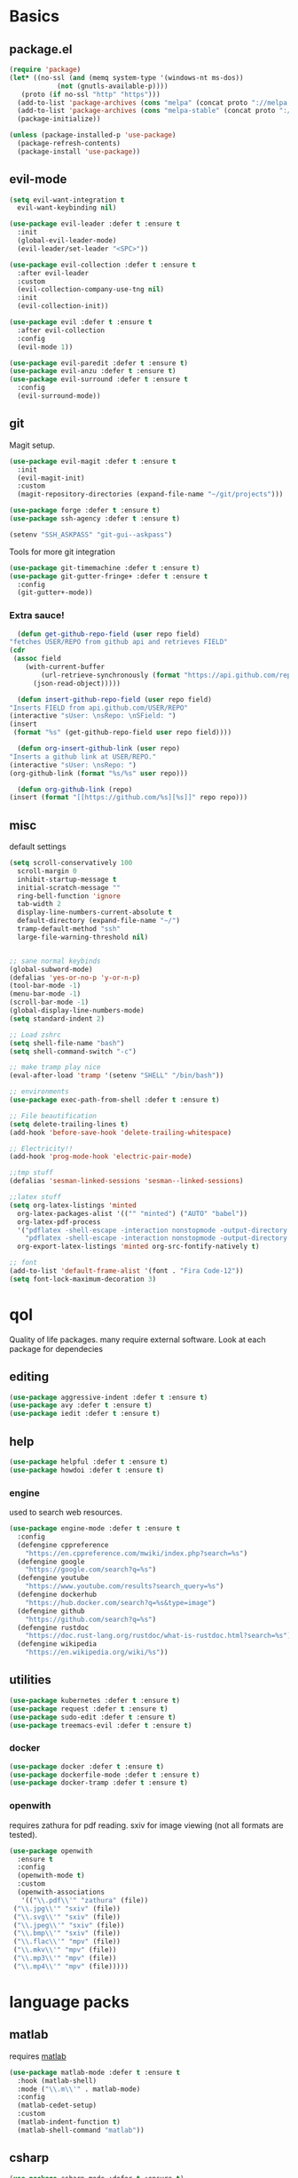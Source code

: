 * Basics
** package.el
   #+BEGIN_SRC emacs-lisp :tangle yes
   (require 'package)
   (let* ((no-ssl (and (memq system-type '(windows-nt ms-dos))
		       (not (gnutls-available-p))))
	  (proto (if no-ssl "http" "https")))
     (add-to-list 'package-archives (cons "melpa" (concat proto "://melpa.org/packages/")) t)
     (add-to-list 'package-archives (cons "melpa-stable" (concat proto "://stable.melpa.org/packages/")) t)
     (package-initialize))

   (unless (package-installed-p 'use-package)
     (package-refresh-contents)
     (package-install 'use-package))
   #+END_SRC
** evil-mode
   #+BEGIN_SRC emacs-lisp :tangle yes
   (setq evil-want-integration t
	 evil-want-keybinding nil)

   (use-package evil-leader :defer t :ensure t
     :init
     (global-evil-leader-mode)
     (evil-leader/set-leader "<SPC>"))

   (use-package evil-collection :defer t :ensure t
     :after evil-leader
     :custom
     (evil-collection-company-use-tng nil)
     :init
     (evil-collection-init))

   (use-package evil :defer t :ensure t
     :after evil-collection
     :config
     (evil-mode 1))

   (use-package evil-paredit :defer t :ensure t)
   (use-package evil-anzu :defer t :ensure t)
   (use-package evil-surround :defer t :ensure t
     :config
     (evil-surround-mode))
   #+END_SRC
** git
   Magit setup.
    #+BEGIN_SRC emacs-lisp :tangle yes
    (use-package evil-magit :defer t :ensure t
      :init
      (evil-magit-init)
      :custom
      (magit-repository-directories (expand-file-name "~/git/projects")))

    (use-package forge :defer t :ensure t)
    (use-package ssh-agency :defer t :ensure t)

    (setenv "SSH_ASKPASS" "git-gui--askpass")
    #+END_SRC

    Tools for more git integration
    #+BEGIN_SRC emacs-lisp :tangle yes
    (use-package git-timemachine :defer t :ensure t)
    (use-package git-gutter-fringe+ :defer t :ensure t
      :config
      (git-gutter+-mode))
    #+END_SRC
***  Extra sauce!
    #+BEGIN_SRC emacs-lisp :tangle yes
      (defun get-github-repo-field (user repo field)
	"fetches USER/REPO from github api and retrieves FIELD"
	(cdr
	 (assoc field
		(with-current-buffer
		    (url-retrieve-synchronously (format "https://api.github.com/repos/%s/%s" user repo))
		  (json-read-object)))))

      (defun insert-github-repo-field (user repo field)
	"Inserts FIELD from api.github.com/USER/REPO"
	(interactive "sUser: \nsRepo: \nSField: ")
	(insert
	 (format "%s" (get-github-repo-field user repo field))))

      (defun org-insert-github-link (user repo)
	"Inserts a github link at USER/REPO."
	(interactive "sUser: \nsRepo: ")
	(org-github-link (format "%s/%s" user repo)))

      (defun org-github-link (repo)
	(insert (format "[[https://github.com/%s][%s]]" repo repo)))
    #+END_SRC
** misc
   default settings
   #+BEGIN_SRC emacs-lisp :tangle yes
   (setq scroll-conservatively 100
	 scroll-margin 0
	 inhibit-startup-message t
	 initial-scratch-message ""
	 ring-bell-function 'ignore
	 tab-width 2
	 display-line-numbers-current-absolute t
	 default-directory (expand-file-name "~/")
	 tramp-default-method "ssh"
	 large-file-warning-threshold nil)


   ;; sane normal keybinds
   (global-subword-mode)
   (defalias 'yes-or-no-p 'y-or-n-p)
   (tool-bar-mode -1)
   (menu-bar-mode -1)
   (scroll-bar-mode -1)
   (global-display-line-numbers-mode)
   (setq standard-indent 2)

   ;; Load zshrc
   (setq shell-file-name "bash")
   (setq shell-command-switch "-c")

   ;; make tramp play nice
   (eval-after-load 'tramp '(setenv "SHELL" "/bin/bash"))

   ;; environments
   (use-package exec-path-from-shell :defer t :ensure t)

   ;; File beautification
   (setq delete-trailing-lines t)
   (add-hook 'before-save-hook 'delete-trailing-whitespace)

   ;; Electricity!!
   (add-hook 'prog-mode-hook 'electric-pair-mode)

   ;;tmp stuff
   (defalias 'sesman-linked-sessions 'sesman--linked-sessions)

   ;;latex stuff
   (setq org-latex-listings 'minted
	 org-latex-packages-alist '(("" "minted") ("AUTO" "babel"))
	 org-latex-pdf-process
	 '("pdflatex -shell-escape -interaction nonstopmode -output-directory %o %f"
	   "pdflatex -shell-escape -interaction nonstopmode -output-directory %o %f")
	 org-export-latex-listings 'minted org-src-fontify-natively t)

   ;; font
   (add-to-list 'default-frame-alist '(font . "Fira Code-12"))
   (setq font-lock-maximum-decoration 3)
   #+END_SRC
* qol
  Quality of life packages. many require external software. Look at each package for dependecies
** editing
   #+BEGIN_SRC emacs-lisp :tangle yes
   (use-package aggressive-indent :defer t :ensure t)
   (use-package avy :defer t :ensure t)
   (use-package iedit :defer t :ensure t)
   #+END_SRC
** help
#+BEGIN_SRC emacs-lisp :tangle yes
  (use-package helpful :defer t :ensure t)
  (use-package howdoi :defer t :ensure t)
   #+END_SRC
*** engine
    used to search web resources.
    #+BEGIN_SRC emacs-lisp :tangle yes
 (use-package engine-mode :defer t :ensure t
   :config
   (defengine cppreference
     "https://en.cppreference.com/mwiki/index.php?search=%s")
   (defengine google
     "https://google.com/search?q=%s")
   (defengine youtube
     "https://www.youtube.com/results?search_query=%s")
   (defengine dockerhub
     "https://hub.docker.com/search?q=%s&type=image")
   (defengine github
     "https://github.com/search?q=%s")
   (defengine rustdoc
     "https://doc.rust-lang.org/rustdoc/what-is-rustdoc.html?search=%s")
   (defengine wikipedia
     "https://en.wikipedia.org/wiki/%s"))
    #+END_SRC
** utilities
   #+BEGIN_SRC emacs-lisp :tangle yes
   (use-package kubernetes :defer t :ensure t)
   (use-package request :defer t :ensure t)
   (use-package sudo-edit :defer t :ensure t)
   (use-package treemacs-evil :defer t :ensure t)
   #+END_SRC
*** docker
    #+BEGIN_SRC emacs-lisp :tangle yes
    (use-package docker :defer t :ensure t)
    (use-package dockerfile-mode :defer t :ensure t)
    (use-package docker-tramp :defer t :ensure t)
    #+END_SRC
*** openwith
     requires zathura for pdf reading. sxiv for image viewing (not all formats are tested).
 #+BEGIN_SRC emacs-lisp :tangle yes
   (use-package openwith
     :ensure t
     :config
     (openwith-mode t)
     :custom
     (openwith-associations
      '(("\\.pdf\\'" "zathura" (file))
	("\\.jpg\\'" "sxiv" (file))
	("\\.svg\\'" "sxiv" (file))
	("\\.jpeg\\'" "sxiv" (file))
	("\\.bmp\\'" "sxiv" (file))
	("\\.flac\\'" "mpv" (file))
	("\\.mkv\\'" "mpv" (file))
	("\\.mp3\\'" "mpv" (file))
	("\\.mp4\\'" "mpv" (file)))))
 #+END_SRC
* language packs
** matlab
   requires [[https://se.mathworks.com/products/matlab.html][matlab]]
   #+BEGIN_SRC emacs-lisp :tangle yes
   (use-package matlab-mode :defer t :ensure t
     :hook (matlab-shell)
     :mode ("\\.m\\'" . matlab-mode)
     :config
     (matlab-cedet-setup)
     :custom
     (matlab-indent-function t)
     (matlab-shell-command "matlab"))
   #+END_SRC
** csharp
   #+BEGIN_SRC emacs-lisp :tangle yes
   (use-package csharp-mode :defer t :ensure t)
   (use-package omnisharp :defer t :ensure t
     :after company
     :config
     (add-hook 'csharp-mode-hook 'omnisharp-mode)
     (add-to-list 'company-backends 'company-omnisharp))
   #+END_SRC
** plant
    requires [[https://plantuml.com][plantuml]]
#+BEGIN_SRC emacs-lisp :tangle yes
  (use-package plantuml-mode
    :defer t
    :ensure t
    :custom
    (plantuml-jar-path (expand-file-name (executable-find "plantuml")))
    (org-plantuml-jar-path
     (replace-regexp-in-string
      "bin"
      "lib"
      (format "%s%s" (expand-file-name (executable-find "plantuml")) ".jar")))
    :magic ("@startuml" . plantuml-mode))

  (use-package flycheck-plantuml :defer t :ensure t)

  ;; recompiles plantuml diagrams on save
  (defun recompile-plantuml ()
    (add-hook 'after-save-hook
	      (lambda () (call-process "plantuml" nil nil nil (buffer-name)))))

  (add-hook 'plantuml-mode-hook 'recompile-plantuml)
#+END_SRC
** others
   #+BEGIN_SRC emacs-lisp :tangle yes
   (use-package auctex :defer t :ensure t)
   (use-package yaml-mode :defer t :ensure t)
   (use-package json-mode :defer t :ensure t)

   ;;scons
   (push '("SConstruct" . python-mode) auto-mode-alist)
   (push '("SConscript" . python-mode) auto-mode-alist)
   #+END_SRC
* org stuff
#+BEGIN_SRC emacs-lisp :tangle yes
  (org-babel-do-load-languages 'org-babel-load-languages
   '((python . t)
     (C . T)
     (clojure . T)
     (plantuml . t)
     (shell . t)
     (python .t)
     (makefile . t)
     (calc . t)
     (matlab . t)
     (emacs-lisp . t)
     (js . t)))

  (use-package ox-reveal :defer t :ensure t)
  (require 'org-tempo)
  (setq org-todo-keywords
	'((sequence "TODO(t)" "FEEDBACK(f)" "|" "DONE(d)" "NOT FINISHED(n)"))
	org-columns-default-format
	"%25ITEM %TODO %DEADLINE %EFFORT %TAGS"
	org-capture-templates
	'(("t" "Todo" entry (file+headline "~/org/agenda.org" "Tasks")
           "* TODO %?\n  %i\n  %a")
          ("n" "Notes" entry (file+headline "~/org/notes.org" "Notes")
           "* %?\n %i\n")))

  (use-package org-ref :defer t :ensure t)
  (use-package org-bullets :defer t :ensure t
    :config
    (add-hook 'org-mode-hook (lambda () (org-bullets-mode 1))))


  (use-package org-tree-slide :defer t :ensure t)
  (use-package org-kanban :defer t :ensure t)
  (use-package polymode :defer t :ensure t)
  (use-package poly-org :defer t :ensure t
    :after polymode
    :mode ("//.org//'"))

  (use-package org-brain :defer t :ensure t
    :config
    (evil-set-initial-state 'org-brain-visualize-mode 'emacs)
    (evil-leader/set-key
      "n" 'org-brain-goto))

  (use-package org-download :defer t :ensure t
    :config
    (add-hook 'dired-mode-hook 'org-download-enable))

  (setq org-export-latex-listings 'minted)
  (setq org-src-fontify-natively t)

  (add-hook 'org-mode-hook
	    (lambda ()
	      (openwith-mode nil)
	      (org-display-inline-images t)))

  (defmath uconvert (v u)
    "Convert value V into compatible unit U"
    (math-convert-units v u))
#+END_SRC
** org-extras
#+BEGIN_SRC emacs-lisp :tangle yes
  (defun export-and-find ()
    (interactive)
    (org-latex-export-to-pdf)
    (find-file
     (format "%s.pdf" (file-name-base (buffer-name)))))

  (defun org-latex-include-header (packages)
    "Add a latex header with PACKAGES to the current document."
    (interactive
     (list (split-string (read-string "Package(s): "))))
    (save-excursion
      (if (not (search-backward "#+LATEX_HEADER: \\usepackage" nil t))
	  (if (not (search-backward "#+AUTHOR:" nil t))
	      (goto-char 0)))
      (forward-line)
      (dolist (package packages)
	(insert (concat "#+LATEX_HEADER: \\usepackage{" package "}\n")))))

  (defun org-latex-insert-meta (title author)
    "Insert TITLE and AUTHOR headers for latex."
    (interactive "sTitle: \nsAuthor: ")
    (save-excursion
      (goto-char (point-min))
      (insert "#+TITLE: " title "\n#+AUTHOR: " author "\n#+DATE:" (shell-command-to-string "date \"+%d/%m/%Y\"") "\n")))

  (defun org-reveal-add-root ()
    "Insert Reveal root tag for org-re-reveal exports"
    (interactive)
    (save-excursion
      (goto-char (point-min))
      (insert
       (format
	"#+REVEAL_ROOT: https://cdnjs.cloudflare.com/ajax/libs/reveal.js/%s/\n"
	(cdr
	 (assoc 'version
		(with-current-buffer
		    (url-retrieve-synchronously
		     "https://api.cdnjs.com/libraries/reveal.js")
		  (goto-char (+ url-http-end-of-headers 1))
		  (json-read-object))))))))

  (defun org-macros-src-block-add-name (name)
    "Add a NAME to the current sourceblock."
    (interactive "sName: ")
    (save-excursion
      (if (not (search-backward "#+BEGIN_SRC" nil t))
	  (message "Src block not found"))
      (newline)
      (forward-line -1)
      (insert (concat "#+NAME: " name))))
#+END_SRC
** journals
   setting up daily journals
   #+BEGIN_SRC emacs-lisp :tangle yes
   (defvar journal-dir (expand-file-name "~/Dropbox/journals/"))
   (defvar journal
     (format "%sjournal%s.org"
	     journal-dir
	     (truncate-string-to-width
	      (shell-command-to-string "date \"+%Y%m%d\"") 8)))

   (setq initial-buffer-choice journal
	 org-agenda-files (directory-files journal-dir t "^journal[^-].*"))

   (defvar org-journal-template
     (concat
      "#+TITLE: Journal\n"
      "#+DATE: " (shell-command-to-string "date +'%A %d/%m/%Y'")
      "* TODAY\n"
      "** TODO\n"
      "* KANBAN\n"
      "#+BEGIN: kanban\n"
      "#+END:\n"
      "* NOTES"))

   (when (not (file-exists-p journal))
     (write-region org-journal-template nil journal))

   (defun find-journal ()
     "goto `journal'"
     (interactive)
     (find-file journal))
   #+END_SRC
* programming
** company
   #+BEGIN_SRC emacs-lisp :tangle yes
   (use-package company :defer t :ensure t
     :init
     (global-company-mode t)
     :custom
     (company-idle-delay 0)
     (company-minimum-prefix-length 1))
   #+END_SRC
** lisp
   #+BEGIN_SRC emacs-lisp :tangle yes
   ;; paredit!
   (add-hook 'emacs-lisp-mode-hook 'paredit-mode)
   (add-hook 'lisp-mode-hook 'paredit-mode)
   (add-hook 'clojure-mode-hook 'paredit-mode)
   (add-hook 'clojurescript-mode-hook 'paredit-mode)

   ;; common lisp
   (use-package slime :defer t :ensure t)
   (use-package slime-company :defer t :ensure t)

   (load (expand-file-name "~/quicklisp/slime-helper.el"))
   (setq inferior-lisp-program (executable-find "sbcl"))
   (slime-setup '(slime-fancy slime-company))
   ;; get sbcl from package manager
   ;; get quicklisp too https://beta.quicklisp.org/quicklisp.lisp

   ;; elisp
   (use-package elsa :defer t :ensure t)

   ;; clojure
   (use-package clojure-mode :defer t :ensure t)
   (use-package cider :defer t :ensure t
     :custom
     (cider-lein-parameters "repl :headless :host localhost"))

   (use-package flycheck-clojure :defer t :ensure t)
   (use-package helm-clojuredocs :defer t :ensure t)
   (use-package cljr-helm :defer t :ensure t)

   ;; racket
   (use-package racket-mode :defer t :ensure t)
   #+END_SRC
** python
   #+BEGIN_SRC emacs-lisp :tangle yes
   (use-package pipenv :defer t :ensure t
     :hook (python-mode . pipenv-mode)
     :custom
     pipenv-projectile-after-switch-function
     #'pipenv-projectile-after-switch-extended)

   (use-package jedi :defer t :ensure t)
   #+END_SRC
** C++
   #+BEGIN_SRC emacs-lisp :tangle yes
(use-package ccls :defer t :ensure t)
(use-package flycheck-clang-tidy :defer t :ensure t
  :custom
  (flycheck-clang-tidy-build-path ""))

(use-package disaster :defer t :ensure t)
(use-package demangle-mode :defer t :ensure t
  :mode ("\\*assembly\\*"))
   #+END_SRC
** rust
   #+BEGIN_SRC emacs-lisp :tangle yes
   (use-package cargo :defer t :ensure t)
   (use-package toml-mode :defer t :ensure t)
   (add-hook 'rust-mode-hook 'cargo-minor-mode)
   #+END_SRC
** Go
   #+BEGIN_SRC emacs-lisp :tangle yes
   (use-package go-mode :defer t :ensure t)
   #+END_SRC
** Web
    #+BEGIN_SRC emacs-lisp :tangle yes
    ;; everything in one package
    (use-package web-mode :defer t :ensure t
      :mode
      ("\\.js\\'" . web-mode)
      ("\\.ts\\'" . web-mode)
      ("\\.css\\'" . web-mode)
      ("\\.jsx\\'" . web-mode)
      ("\\.tsx\\'" . web-mode)
      ("\\.html\\'" . web-mode)
      ("\\.scss\\'" . web-mode))

    (use-package impatient-mode :defer t :ensure t)
    (use-package lorem-ipsum :defer t :ensure t)
    (use-package emmet-mode :defer t :ensure t
      :custom
      (emmet-expand-jsx-className t))

    (use-package tide :defer t :ensure t
      :commands tide-mode
      :mode ("\\.tsx\\'" . tide-mode))

    (use-package restclient :defer t :ensure t)

#+END_SRC
** LSP
#+BEGIN_SRC emacs-lisp :tangle yes
(use-package lsp-mode :defer t :ensure t
  :commands lsp
  :init (require 'lsp-clients)
  :config (flycheck-mode))

(use-package lsp-ui :defer t :ensure t
  :commands lsp-ui-mode)

(use-package company-lsp :defer t :ensure t
  :commands company-lsp
  :config
  (push 'company-lsp company-backends))

(use-package dap-mode :defer t :ensure t
  :config (require 'dap-gdb-lldb))

(use-package lsp-treemacs :defer t :ensure t)
(use-package helm-lsp :defer t :ensure t)

(add-hook 'c++-mode-hook 'lsp)
(add-hook 'python-mode-hook 'lsp)
(add-hook 'rust-mode-hook 'lsp)
#+END_SRC
** yasnippet
   All the snippets! (or atleast most of them)
   #+BEGIN_SRC emacs-lisp :tangle yes
   (use-package yasnippet-snippets :defer t :ensure t)
   (use-package react-snippets :defer t :ensure t)

   (use-package yasnippet :defer t :ensure t
     :init
     (yas-global-mode 1))

   (use-package auto-yasnippet :defer t :ensure t)

   ;; make company and yasnippet play nice
   (defun company-yasnippet-or-completion ()
     (interactive)
     (let ((yas-fallback-behavior nil))
       (unless (yas-expand)
	 (call-interactively #'company-complete-common))))

   (add-hook 'company-mode-hook
	     (lambda () (substitute-key-definition
		    'company-complete-common
		    'company-yasnippet-or-completion
		    company-active-map)))
   #+END_SRC
* misc
** shell
   insert result from terminal (try "Q" on the next line)
   seq 1 255 | xargs printf "%.2x\n" | fmt -w 49
   #+BEGIN_SRC emacs-lisp :tangle yes
     (defun insert-output-of-executed-line ()
       "executes line at point in default shell and inserts stdout"
       (interactive)
       (insert
	(shell-command-to-string
	 (delete-and-extract-region
	  (point-at-bol)
	  (point-at-eol)))))
   #+END_SRC
** nix
 #+begin_SRC emacs-lisp :tangle yes
 (use-package nix-mode :defer t :ensure t)
 (use-package nix-buffer :defer t :ensure t)
 (use-package helm-nixos-options :defer t :ensure t)
 (use-package company-nixos-options :defer t :ensure t)
 #+END_SRC
** mail
   #+BEGIN_SRC emacs-lisp :tangle yes
   (add-to-list 'load-path "/usr/share/emacs/site-lisp/mu4e")
   (require 'mu4e)
   #+END_SRC
* ui
** helm
 #+BEGIN_SRC emacs-lisp :tangle yes
 (use-package helm :defer t :ensure t
   :init
   (require 'helm-config)
   (helm-mode))

 (use-package helm-make :defer t :ensure t)
 (use-package helm-company :defer t :ensure t)
 (use-package helm-projectile :defer t :ensure t)
 #+END_SRC
** symbols
   #+BEGIN_SRC emacs-lisp :tangle yes
     (defconst prettify-symbols-alist
       '(("lambda" . ?λ)
	 ("[ ]" . ?☐)
	 ("[X]" . ?☑)
	 ("*" . ?α)
	 ("**" . ?β)
	 ("***" . ?γ)
	 ("****" . ?δ)))

     (add-hook 'org-mode-hook
	       (lambda () (prettify-symbols-mode)))
   #+END_SRC
** theme
   #+BEGIN_SRC emacs-lisp :tangle yes
   (use-package doom-themes :defer t :ensure t
     :init
     (load-theme 'doom-dracula t))

   (use-package doom-modeline :defer t :ensure t
     :hook (after-init . doom-modeline-init)
     :custom
     (doom-modeline-buffer-file-name-style 'relative-from-project)
     (doom-modeline-height 35)
     (doom-modeline-bar-width 4)
     (doom-modeline-lsp t)
     (doom-modeline-icon t)
     (doom-modeline-major-mode-icon t)
     (doom-modeline-major-mode-color-icon t))

   (use-package solaire-mode :defer t :ensure t
     :config
     (solaire-global-mode))
   #+END_SRC
** Which key
 #+BEGIN_SRC emacs-lisp :tangle yes
   (use-package which-key :defer t :ensure t
     :init
     (which-key-mode))
 #+END_SRC
* hotkeys
  #+BEGIN_SRC emacs-lisp :tangle yes
  ;; Leader keys
  (evil-leader/set-key
    ;;buffers & windows
    "b b" 'helm-buffers-list
    "b o" 'other-buffer
    "b i" 'ibuffer
    "o" 'other-window
    "q" '(lambda () (interactive)
	   (kill-buffer)
	   (delete-window))

    ;;misc
    "a" 'comment-dwim
    "i" 'indent-region
    "h" 'howdoi-query-insert-code-snippet-at-point

    ;;buffer navigation
    "j" 'evil-avy-goto-char

    ;;files
    "f f" 'fzf
    "f d" 'dired-jump
    "f e" '(lambda () (interactive) (find-file "~/.emacs.d/config.org"))
    "f i" '(lambda () (interactive) (find-file "~/.i3/config"))
    "f z" '(lambda () (interactive) (find-file "~/.zshrc"))
    "f j" 'find-journal

    ;;treemacs
    "u" 'treemacs
    "t p" 'treemacs-add-project-to-workspace
    "t r" 'treemacs-remove-project-from-workspace

    ;;lsp
    "r d" 'lsp-ui-peek-find-definitions
    "r i" 'lsp-ui-peek-find-implementation
    "r r" 'lsp-ui-peek-find-references
    "r j" 'lsp-ui-find-next-reference
    "r k" 'lsp-ui-find-prev-reference
    "d" 'lsp-execute-code-action

    ;;Git
    "g s" 'magit-status
    "g t" 'git-timemachine
    "g g" 'global-git-gutter+-mode

    ;;Docker
    "g d" 'docker

    ;;utilities
    "+" 'calc
    "-" 'mu4e
    "<RET>" '(lambda () (interactive) (split-window-sensibly) (other-window 1) (eshell))

    ;;projectile
    "p p" 'helm-projectile
    "p f" 'helm-projectile-find-file-dwim
    "p a" 'helm-projectile-ag
    "p s" 'projectile-add-known-project
    "p c" 'projectile-compile-project
    "c" 'helm-make

    ;;engine
    "s c" 'engine/search-cppreference
    "s y" 'engine/search-youtube
    "s d" 'engine/search-dockerhub
    "s r" 'engine/search-rustdoc
    "s w" 'engine/search-wikipedia
    "s g i" 'engine/search-github
    "s g o" 'engine/search-google)

  (evil-leader/set-key-for-mode 'org-mode
    "m s" 'org-kanban/shift)

  (evil-leader/set-key-for-mode 'cider-mode
    "r h" 'cljr-helm
    "r r" 'cider-eval-last-sexp
    "r k" 'cider-eval-buffer
    "r d" 'helm-clojuredocs
    "e" 'cider-eval-last-sexp
    "k" 'cider-eval-buffer)

  (evil-leader/set-key-for-mode 'emacs-lisp-mode
    "e" 'eval-last-sexp
    "k" 'eval-buffer)

  (setq local-function-key-map (delq '(kp-tab . [9]) local-function-key-map))
  ;;global state
  (evil-define-key nil global-map
    (kbd "C-x C-f") 'helm-find-files
    (kbd "C-x C-b") 'helm-buffers-list
    (kbd "M-x") 'helm-M-x
    (kbd "M-p") 'emmet-expand-yas
    (kbd "C-S-c") 'aya-create
    (kbd "C-S-e") 'aya-expand
    (kbd "C-s") 'save-buffer
    (kbd "C-h f") . 'helpful-function
    (kbd "C-h v") . 'helpful-variable
    (kbd "C-h k") . 'helpful-key)

  (evil-define-key 'normal global-map
    "'" 'evil-goto-mark
    "´" 'evil-goto-mark-line
    "Q" 'insert-output-of-executed-line)

  (evil-define-key 'visual global-map
    "S" 'evil-surround-region)

  ;; orgmode
  (evil-define-key 'normal poly-org-mode-map
    "U" 'export-and-find)

  ;; paredit mode
  (evil-define-key nil paredit-mode-map
    (kbd "M-l") 'paredit-forward-slurp-sexp
    (kbd "M-h") 'paredit-backward-slurp-sexp
    (kbd "M-L") 'paredit-backward-barf-sexp
    (kbd "M-H") 'paredit-forward-barf-sexp)
  #+END_SRC
